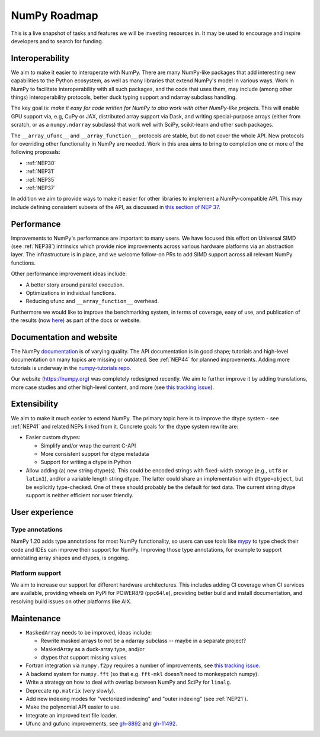 =============
NumPy Roadmap
=============

This is a live snapshot of tasks and features we will be investing resources
in. It may be used to encourage and inspire developers and to search for
funding.


Interoperability
----------------

We aim to make it easier to interoperate with NumPy. There are many NumPy-like
packages that add interesting new capabilities to the Python ecosystem, as well
as many libraries that extend NumPy's model in various ways.  Work in NumPy to
facilitate interoperability with all such packages, and the code that uses them,
may include (among other things) interoperability protocols, better duck typing
support and ndarray subclass handling.

The key goal is: *make it easy for code written for NumPy to also work with
other NumPy-like projects.* This will enable GPU support via, e.g, CuPy or JAX,
distributed array support via Dask, and writing special-purpose arrays (either
from scratch, or as a ``numpy.ndarray`` subclass) that work well with SciPy,
scikit-learn and other such packages.

The ``__array_ufunc__`` and ``__array_function__`` protocols are stable, but
do not cover the whole API.  New protocols for overriding other functionality
in NumPy are needed. Work in this area aims to bring to completion one or more
of the following proposals:

- :ref:`NEP30`
- :ref:`NEP31`
- :ref:`NEP35`
- :ref:`NEP37`

In addition we aim to provide ways to make it easier for other libraries to
implement a NumPy-compatible API. This may include defining consistent subsets
of the API, as discussed in `this section of NEP 37
<https://numpy.org/neps/nep-0037-array-module.html#requesting-restricted-subsets-of-numpy-s-api>`__.


Performance
-----------

Improvements to NumPy's performance are important to many users. We have
focused this effort on Universal SIMD (see :ref:`NEP38`) intrinsics which
provide nice improvements across various hardware platforms via an abstraction
layer.  The infrastructure is in place, and we welcome follow-on PRs to add
SIMD support across all relevant NumPy functions.

Other performance improvement ideas include:

- A better story around parallel execution.
- Optimizations in individual functions.
- Reducing ufunc and ``__array_function__`` overhead.

Furthermore we would like to improve the benchmarking system, in terms of coverage,
easy of use, and publication of the results (now
`here <https://pv.github.io/numpy-bench>`__) as part of the docs or website.


Documentation and website
-------------------------

The NumPy `documentation <https://www.numpy.org/devdocs>`__ is of varying
quality. The API documentation is in good shape; tutorials and high-level
documentation on many topics are missing or outdated. See :ref:`NEP44` for
planned improvements. Adding more tutorials is underway in the
`numpy-tutorials repo <https://github.com/numpy/numpy-tutorials>`__.

Our website (https://numpy.org) was completely redesigned recently. We aim to
further improve it by adding translations, more case studies and other
high-level content, and more (see `this tracking issue <https://github.com/numpy/numpy.org/issues/266>`__).


Extensibility
-------------

We aim to make it much easier to extend NumPy. The primary topic here is to
improve the dtype system - see :ref:`NEP41` and related NEPs linked from it.
Concrete goals for the dtype system rewrite are:

- Easier custom dtypes:

  - Simplify and/or wrap the current C-API
  - More consistent support for dtype metadata
  - Support for writing a dtype in Python

- Allow adding (a) new string dtype(s). This could be encoded strings with
  fixed-width storage (e.g., ``utf8`` or ``latin1``), and/or a variable length
  string dtype. The latter could share an implementation with ``dtype=object``,
  but be explicitly type-checked.
  One of these should probably be the default for text data. The current
  string dtype support is neither efficient nor user friendly.


User experience
---------------

Type annotations
````````````````
NumPy 1.20 adds type annotations for most NumPy functionality, so users can use
tools like `mypy`_ to type check their code and IDEs can improve their support
for NumPy. Improving those type annotations, for example to support annotating
array shapes and dtypes, is ongoing.

Platform support
````````````````
We aim to increase our support for different hardware architectures. This
includes adding CI coverage when CI services are available, providing wheels on
PyPI for POWER8/9 (``ppc64le``), providing better build and install
documentation, and resolving build issues on other platforms like AIX.


Maintenance
-----------

- ``MaskedArray`` needs to be improved, ideas include:

  - Rewrite masked arrays to not be a ndarray subclass -- maybe in a separate project?
  - MaskedArray as a duck-array type, and/or
  - dtypes that support missing values

- Fortran integration via ``numpy.f2py`` requires a number of improvements, see
  `this tracking issue <https://github.com/numpy/numpy/issues/14938>`__.
- A backend system for ``numpy.fft`` (so that e.g. ``fft-mkl`` doesn't need to monkeypatch numpy).
- Write a strategy on how to deal with overlap between NumPy and SciPy for ``linalg``.
- Deprecate ``np.matrix`` (very slowly).
- Add new indexing modes for "vectorized indexing" and "outer indexing" (see :ref:`NEP21`).
- Make the polynomial API easier to use.
- Integrate an improved text file loader.
- Ufunc and gufunc improvements, see `gh-8892 <https://github.com/numpy/numpy/issues/8892>`__
  and `gh-11492 <https://github.com/numpy/numpy/issues/11492>`__.


.. _`mypy`: https://mypy.readthedocs.io
